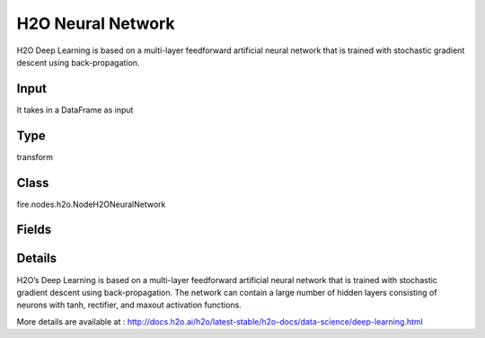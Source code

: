 H2O Neural Network
=========== 

H2O Deep Learning is based on a multi-layer feedforward artificial neural network that is trained with stochastic gradient descent using back-propagation.

Input
--------------
It takes in a DataFrame as input

Type
--------- 

transform

Class
--------- 

fire.nodes.h2o.NodeH2ONeuralNetwork

Fields
--------- 

.. list-table::
      :widths: 10 5 10
      :header-rows: 1

      * - Name
        - Title
        - Description
      * - response_column
        - Response Column
        - 
      * - isResponseIsCategorical
        - Is Response Col Categorical
        - it Specify a response column type(numeric or categorical). Separates the Classification and Regression
      * - activation
        - Activation
        - Specify the activation function (Tanh, Tanh with dropout, Rectifier, Rectifier with dropout, Maxout, Maxout with dropout), (Maxout is not supported when autoencoder is enabled)
      * - average_activation
        - Average activation
        - Specify the average activation for the sparse autoencoder ( average_activation value must be positive)
      * - reconstructionMSE
        - Reconstruction MSE
        - Only for AutoEncoder Deep Learning model to get MSE
      * - hl
        - hl
      * - offset_column
        - Offset Column
        - Specify a column to use as the offset (Applicable for regression only)
      * - weights_column
        - Weights Column
        - Specify a column to use for the observation weights, which are used for bias correction (The specified weights_column must be included in the specified training_frame)
      * - ignore_const_cols
        - Ignore Const Columns
        - Specify whether to ignore constant training columns
      * - ignored_columns
        - Ignored Columns
        - Specify the column or columns to be excluded from the model (Optional, Python and Flow only)
      * - hl
        - hl
      * - autoencoder
        - Autoencoder
        - Specify whether to enable the Deep Learning autoencoder (Cross-validation is not supported when autoencoder is enabled)
      * - hidden
        - Hidden
        - Specify the hidden layer sizes (value must be positive)
      * - hidden_dropout_ratios
        - Hidden dropout ratios
        - Specify the hidden layer dropout ratio to improve generalization (Applicable only if the activation type is TanhWithDropout, RectifierWithDropout, or MaxoutWithDropout)
      * - hl
        - hl
      * - hl
        - hl
      * - nfolds
        - NFolds
        - Specify the number of folds for cross-validation (Cross-validation is not supported when autoencoder is enabled)
      * - fold_assignment
        - Fold Assignment
        - Specify the cross-validation fold assignment scheme (Applicable only if a value for nfolds is specified and fold_column is not specified)
      * - fold_column
        - Fold Column
        - Specify the column that contains the cross-validation fold index assignment per observation
      * - hl
        - hl
      * - l1
        - L1
        - Specify the L1 regularization to add stability and improve generalization (sets the value of many weights to 0)
      * - l2
        - L2
        - Specify the L2 regularization to add stability and improve generalization (sets the value of many weights to smaller values)
      * - seed
        - Seed
        - Specify the random number generator (RNG) seed for algorithm components dependent on randomization
      * - advanced1
        - Advanced 1
      * - adaptive_rate
        - Adaptive rate
        - Specify whether to enable the adaptive learning rate (ADADELTA), (enabled by default)
      * - hl
        - hl
      * - huber_alpha
        - Huber alpha
        - Specify the desired quantile for Huber/M-regression (the threshold between quadratic and linear loss)
      * - quantile_alpha
        - Quantile alpha
        - Specify the quantile to be used for Quantile Regression (Only applicable if distribution=quantile)
      * - tweedie_power
        - Tweedie power
        - Specify the Tweedie power (Only applicable if distribution=tweedie)
      * - hl
        - hl
      * - balance_classes
        - Balance classes
        - Specify whether to oversample the minority classes to balance the class distribution (Applicable for classification only)
      * - categorical_encoding
        - Categorical encoding
        - Specify one of the various encoding schemes for handling categorical features
      * - class_sampling_factors
        - Class sampling factors
        - Specify the per-class (in lexicographical order) over/under-sampling ratios (Applicable only for classification and when balance_classes is enabled)
      * - col_major
        - Col major
        - Specify whether to use a column major weight matrix for the input layer
      * - diagnostics
        - Diagnostics
        - Specify whether to compute the variable importances for input features (using the Gedeon method)
      * - distribution
        - Distribution
        - Specify the distribution (i.e., the loss function)
      * - epochs
        - Epochs
        - Specify the number of times to iterate (stream) the dataset ( value can be a fraction)
      * - hl
        - hl
      * - elastic_averaging
        - Elastic averaging
        - Specify whether to enable elastic averaging between computing nodes, which can improve distributed model convergence
      * - elastic_averaging_moving_rate
        - Elastic averaging moving rate
        - Specify the moving rate for elastic averaging (option is only available if elastic_averaging=True)
      * - elastic_averaging_regularization
        - Elastic averaging regularization
        - Specify the elastic averaging regularization strength (option is only available if elastic_averaging=True)
      * - epsilon
        - Epsilon
        - Specify the adaptive learning rate time smoothing factor to avoid dividing by zero (Applicable only if adaptive_rate is enabled)
      * - export_weights_and_biases
        - Export weights and biases
        - Specify whether to export the neural network weights and biases as H2O frames
      * - hl
        - hl
      * - force_load_balance
        - Force load balance
        - Specify whether to force extra load balancing to increase training speed for small datasets and use all cores (option is enabled by default)
      * - input_drop_ratio
        - Input drop ratio
        - Specify the input layer dropout ratio to improve generalization (Suggested values are 0.1 or 0.2)
      * - initial_weight_distribution
        - Initial weight distribution
        - Specify the initial weight distribution (Uniform Adaptive, Uniform, or Normal)
      * - initial_weight_scale
        - Initial weight scale
        - Specify the scale of the distribution function (Applicable only if initial_weight_distribution is Uniform or Normal)
      * - hl
        - hl
      * - keep_cross_validation_predictions
        - Keep CV Predictions
        - Enable to keep the cross-validation predictions
      * - keep_cross_validation_fold_assignment
        - Keep CV Fold Assignment
        - Enable to preserve the cross-validation fold assignment
      * - hl
        - hl
      * - loss
        - Loss
        - Specify the loss function (Use Absolute, Quadratic, or Huber for regression, Use Absolute, Quadratic, Huber, or CrossEntropy for classification)
      * - max_after_balance_size
        - MAx after balance size
        - Specify the maximum relative size of the training data after balancing class counts (balance_classes must be enabled)
      * - max_runtime_secs
        - Max runtime secs
        - Allowed runtime in seconds for model training
      * - max_w2
        - Max w2
        - Specify the constraint for the squared sum of the incoming weights per unit
      * - mini_batch_size
        - Mini batch size
        - Specify a value for the mini-batch size. (Smaller values lead to a better fit; larger values can speed up and generalize better)
      * - missing_values_handling
        - Missing values handling
        - Specify how to handle missing values (Skip or MeanImputation)
      * - momentum_start
        - Momentum Start
        - Specify the initial momentum at the beginning of training; we suggest 0.5 (Applicable only if adaptive_rate is disabled)
      * - momentum_stable
        - Momentum Stable
        - Specify the final momentum after the ramp is over; we suggest 0.99 (Applicable only if adaptive_rate is disabled)
      * - max_categorical_features
        - NFolds
        - Specify the maximum number of categorical features enforced via hashing (value must be at least one)
      * - hl
        - hl
      * - fast_mode
        - Fast mode
        - Specify whether to enable fast mode, a minor approximation in back-propagation (option is enabled by default)
      * - quiet_mode
        - Quiet mode
        - Specify whether to display less output in the standard output ( not enabled by default)
      * - single_node_mode
        - Single node mode
        - Specify whether to run on a single node for fine-tuning of model parameters
      * - hl
        - hl
      * - nesterov_accelerated_gradient
        - Nesterov Accelerated Gradient
        - Enables the Nesterov Accelerated Gradient (Applicable only if adaptive_rate is disabled)
      * - overwrite_with_best_model
        - Overwrite with best model
        - Specify whether to overwrite the final model with the best model found during training, based on the option specified for stopping_metric
      * - hl
        - hl
      * - rate
        - Rate
        - Specify the learning rate (Applicable only if adaptive_rate is disabled)
      * - rate_annealing
        - Rate Annealing
        - Specify the rate annealing value (Applicable only if adaptive_rate is disabled)
      * - rate_decay
        - Rate Decay
        - 
      * - hl
        - hl
      * - advanced2
        - Advanced 2
      * - hl
        - hl
      * - reproducible
        - Reproducible
        - Specify whether to force reproducibility on small data
      * - rho
        - Rho
        - Specify the adaptive learning rate time decay factor (Applicable only if adaptive_rate is enabled)
      * - standardize
        - Standardize
        - If enabled, automatically standardize the data (mean 0, variance 1)
      * - hl
        - hl
      * - stopping_metric
        - Stopping metric
        - Specify the metric to use for early stopping
      * - stopping_rounds
        - Stopping Rounds
        - Stops training when the option selected for stopping_metric doesn’t improve for the specified number of training rounds, based on a simple moving average
      * - stopping_tolerance
        - Stopping tolerance
        - Specify the relative tolerance for the metric-based stopping to stop training if the improvement is less than this value
      * - hl
        - hl
      * - advanced3
        - Advanced 3
      * - hl
        - hl
      * - score_duty_cycle
        - Score duty cycle
        - Specify the maximum duty cycle fraction forscoring
      * - score_each_iteration
        - Score Each Iteration
        - Specify whether to score during each iteration of the model training (Optional)
      * - score_interval
        - Score interval
        - Specify the shortest time interval (in seconds) to wait between model scoring
      * - score_training_samples
        - Score training samples
        - Specify the number of training set samples for scoring. The value must be >= 0
      * - score_validation_samples
        - Score validation samples
        - Specify the number of validation set samples for scoring (Applicable only if a validation_frame is specified)
      * - score_validation_sampling
        - Score validation sampling
        - Specify the method used to sample validation dataset for scoring
      * - hl
        - hl
      * - classification_stop
        - Classification stop
        - Specify the stopping criteria in terms of classification error (1-accuracy) on the training data scoring dataset
      * - regression_stop
        - Regression stop
        - Specify the stopping criterion for regression error (MSE) on the training data (Regression models only)
      * - hl
        - hl
      * - sparse
        - Sparse
        - Specify whether to enable sparse data handling, which is more efficient for data with many zero values
      * - sparsity_beta
        - Sparsity beta
        - Specify the sparsity-based regularization optimization (Applicable only if autoencoder is enabled)
      * - hl
        - hl
      * - replicate_training_data
        - Replicate training data
        - Specify whether to replicate the entire training dataset onto every node for faster training on small datasets
      * - shuffle_training_data
        - Shuffle training data
        - Specify whether to shuffle the training data
      * - target_ratio_comm_to_comp
        - Target ratio comm to comp
        - Specify the target ratio of communication overhead to computation
      * - train_samples_per_iteration
        - Train samples per iteration
        - Specify the number of global training samples per MapReduce iteration
      * - hl
        - hl
      * - use_all_factor_levels
        - Use all factor levels
        - Specify whether to use all factor levels in the possible set of predictors
      * - variable_importances
        - Variable importances
        - Specify whether to compute variable importance


Details
-------


H2O’s Deep Learning is based on a multi-layer feedforward artificial neural network that is trained with stochastic gradient descent using back-propagation. The network can contain a large number of hidden layers consisting of neurons with tanh, rectifier, and maxout activation functions.

More details are available at : http://docs.h2o.ai/h2o/latest-stable/h2o-docs/data-science/deep-learning.html


